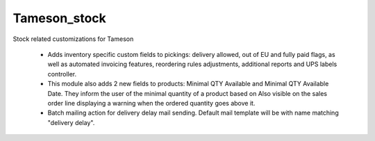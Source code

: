=============
Tameson_stock
=============


Stock related customizations for Tameson

    * Adds inventory specific custom fields to pickings:
      delivery allowed, out of EU and fully paid flags,
      as well as automated invoicing features,
      reordering rules adjustments, additional reports
      and UPS labels controller.
    * This module also adds 2 new fields to products:
      Minimal QTY Available and Minimal QTY Available Date. 
      They inform the user of the minimal quantity of a product based on
      Also visible on the sales order line displaying a warning
      when the ordered quantity goes above it.
    * Batch mailing action for delivery delay mail sending.
      Default mail template will be with name matching "delivery delay".
